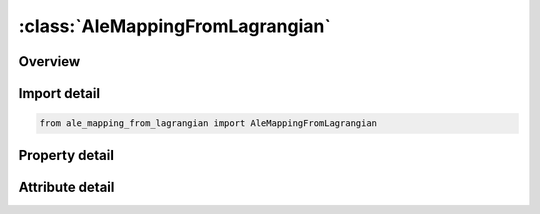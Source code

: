 





:class:`AleMappingFromLagrangian`
=================================


.. py:class:: ale_mapping_from_lagrangian.AleMappingFromLagrangian(**kwargs)

   Bases: :py:obj:`ansys.dyna.core.lib.keyword_base.KeywordBase`


   
   DYNA ALE_MAPPING_FROM_LAGRANGIAN keyword
















   ..
       !! processed by numpydoc !!


.. py:currentmodule:: AleMappingFromLagrangian

Overview
--------

.. tab-set::




   .. tab-item:: Properties

      .. list-table::
          :header-rows: 0
          :widths: auto

          * - :py:attr:`~lagpid`
            - Get or set the Part or part set ID for Lagrangian parts involved in the mapping
          * - :py:attr:`~lagpty`
            - Get or set the Type of LARGPID:
          * - :py:attr:`~nx`
            - Get or set the Number of ALE elements in each direction of the global coordinate system. These parameters create a structured box mesh.
          * - :py:attr:`~ny`
            - Get or set the Number of ALE elements in each direction of the global coordinate system. These parameters create a structured box mesh.
          * - :py:attr:`~npx`
            - Get or set the Number of extra elements to pad the box mesh beyond its lower and upper limits in each direction of the global coordinate system
          * - :py:attr:`~npy`
            - Get or set the Number of extra elements to pad the box mesh beyond its lower and upper limits in each direction of the global coordinate system
          * - :py:attr:`~npz`
            - Get or set the Number of extra elements to pad the box mesh beyond its lower and upper limits in each direction of the global coordinate system
          * - :py:attr:`~aleid`
            - Get or set the Part ID of the ALE mesh.
          * - :py:attr:`~method`
            - Get or set the Method to compute volumes at the intersection of Lagrangian and ALE elements :
          * - :py:attr:`~div`
            - Get or set the Division of ALE element edges to create subcells, which volumes inside Lagrangian elements are added up by MTH=2 to approximate the intersection volumes at the intersection between ALE and Lagrangian elements


   .. tab-item:: Attributes

      .. list-table::
          :header-rows: 0
          :widths: auto

          * - :py:attr:`~keyword`
            - 
          * - :py:attr:`~subkeyword`
            - 






Import detail
-------------

.. code-block:: python

    from ale_mapping_from_lagrangian import AleMappingFromLagrangian

Property detail
---------------

.. py:property:: lagpid
   :type: Optional[int]


   
   Get or set the Part or part set ID for Lagrangian parts involved in the mapping
















   ..
       !! processed by numpydoc !!

.. py:property:: lagpty
   :type: int


   
   Get or set the Type of LARGPID:
   EQ.0: ID is a part set id(see * SET_PART)
   EQ.1 : ID is a part id(see * PART)
















   ..
       !! processed by numpydoc !!

.. py:property:: nx
   :type: Optional[int]


   
   Get or set the Number of ALE elements in each direction of the global coordinate system. These parameters create a structured box mesh.
















   ..
       !! processed by numpydoc !!

.. py:property:: ny
   :type: Optional[int]


   
   Get or set the Number of ALE elements in each direction of the global coordinate system. These parameters create a structured box mesh.
















   ..
       !! processed by numpydoc !!

.. py:property:: npx
   :type: Optional[int]


   
   Get or set the Number of extra elements to pad the box mesh beyond its lower and upper limits in each direction of the global coordinate system
















   ..
       !! processed by numpydoc !!

.. py:property:: npy
   :type: Optional[int]


   
   Get or set the Number of extra elements to pad the box mesh beyond its lower and upper limits in each direction of the global coordinate system
















   ..
       !! processed by numpydoc !!

.. py:property:: npz
   :type: Optional[int]


   
   Get or set the Number of extra elements to pad the box mesh beyond its lower and upper limits in each direction of the global coordinate system
















   ..
       !! processed by numpydoc !!

.. py:property:: aleid
   :type: Optional[int]


   
   Get or set the Part ID of the ALE mesh.
















   ..
       !! processed by numpydoc !!

.. py:property:: method
   :type: Optional[int]


   
   Get or set the Method to compute volumes at the intersection of Lagrangian and ALE elements :
   EQ.0: Both METHOD = 1 and METHOD = 2 are applied by default.
   EQ.1 : The intersection volumes are exactly computed
   EQ.2 : The intersection volumes are evaluated with DIV.
















   ..
       !! processed by numpydoc !!

.. py:property:: div
   :type: Optional[int]


   
   Get or set the Division of ALE element edges to create subcells, which volumes inside Lagrangian elements are added up by MTH=2 to approximate the intersection volumes at the intersection between ALE and Lagrangian elements
















   ..
       !! processed by numpydoc !!



Attribute detail
----------------

.. py:attribute:: keyword
   :value: 'ALE'


.. py:attribute:: subkeyword
   :value: 'MAPPING_FROM_LAGRANGIAN'






